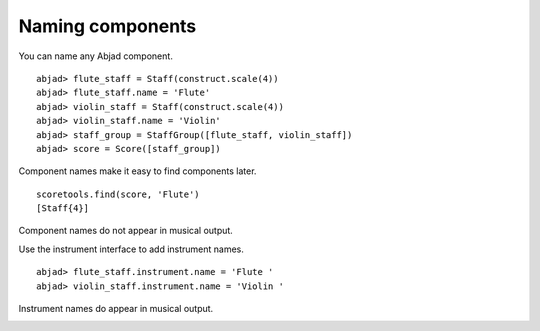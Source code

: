 Naming components
=================

You can name any Abjad component.

::

	abjad> flute_staff = Staff(construct.scale(4))
	abjad> flute_staff.name = 'Flute'
	abjad> violin_staff = Staff(construct.scale(4))
	abjad> violin_staff.name = 'Violin'
	abjad> staff_group = StaffGroup([flute_staff, violin_staff])
	abjad> score = Score([staff_group])


Component names make it easy to find components later. ::

   scoretools.find(score, 'Flute')
   [Staff{4}]

Component names do not appear in musical output.

.. image:: images/1.png

Use the instrument interface to add instrument names.

::

	abjad> flute_staff.instrument.name = 'Flute '
	abjad> violin_staff.instrument.name = 'Violin '


Instrument names do appear in musical output.

.. image:: images/2.png
